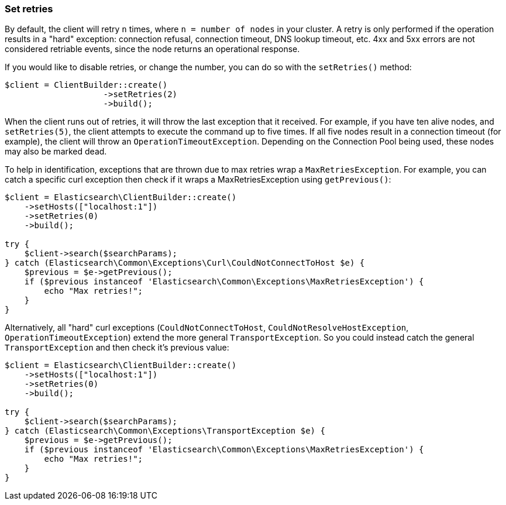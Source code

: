 [[set-retries]]
=== Set retries

By default, the client will retry `n` times, where `n = number of nodes` in your 
cluster. A retry is only performed if the operation results in a "hard" 
exception: connection refusal, connection timeout, DNS lookup timeout, etc. 4xx 
and 5xx errors are not considered retriable events, since the node returns an 
operational response.

If you would like to disable retries, or change the number, you can do so with 
the `setRetries()` method:

[source,php]
----------------------------

$client = ClientBuilder::create()
                    ->setRetries(2)
                    ->build();
----------------------------

When the client runs out of retries, it will throw the last exception that it 
received. For example, if you have ten alive nodes, and `setRetries(5)`, the 
client attempts to execute the command up to five times. If all five nodes 
result in a connection timeout (for example), the client will throw an 
`OperationTimeoutException`. Depending on the Connection Pool being used, these 
nodes may also be marked dead.

To help in identification, exceptions that are thrown due to max retries wrap a 
`MaxRetriesException`. For example, you can catch a specific curl exception then 
check if it wraps a MaxRetriesException using `getPrevious()`:

[source,php]
----
$client = Elasticsearch\ClientBuilder::create()
    ->setHosts(["localhost:1"])
    ->setRetries(0)
    ->build();

try {
    $client->search($searchParams);
} catch (Elasticsearch\Common\Exceptions\Curl\CouldNotConnectToHost $e) {
    $previous = $e->getPrevious();
    if ($previous instanceof 'Elasticsearch\Common\Exceptions\MaxRetriesException') {
        echo "Max retries!";
    }
}
----

Alternatively, all "hard" curl exceptions (`CouldNotConnectToHost`, 
`CouldNotResolveHostException`, `OperationTimeoutException`) extend the more 
general `TransportException`. So you could instead catch the general 
`TransportException` and then check it's previous value:

[source,php]
----
$client = Elasticsearch\ClientBuilder::create()
    ->setHosts(["localhost:1"])
    ->setRetries(0)
    ->build();

try {
    $client->search($searchParams);
} catch (Elasticsearch\Common\Exceptions\TransportException $e) {
    $previous = $e->getPrevious();
    if ($previous instanceof 'Elasticsearch\Common\Exceptions\MaxRetriesException') {
        echo "Max retries!";
    }
}
----